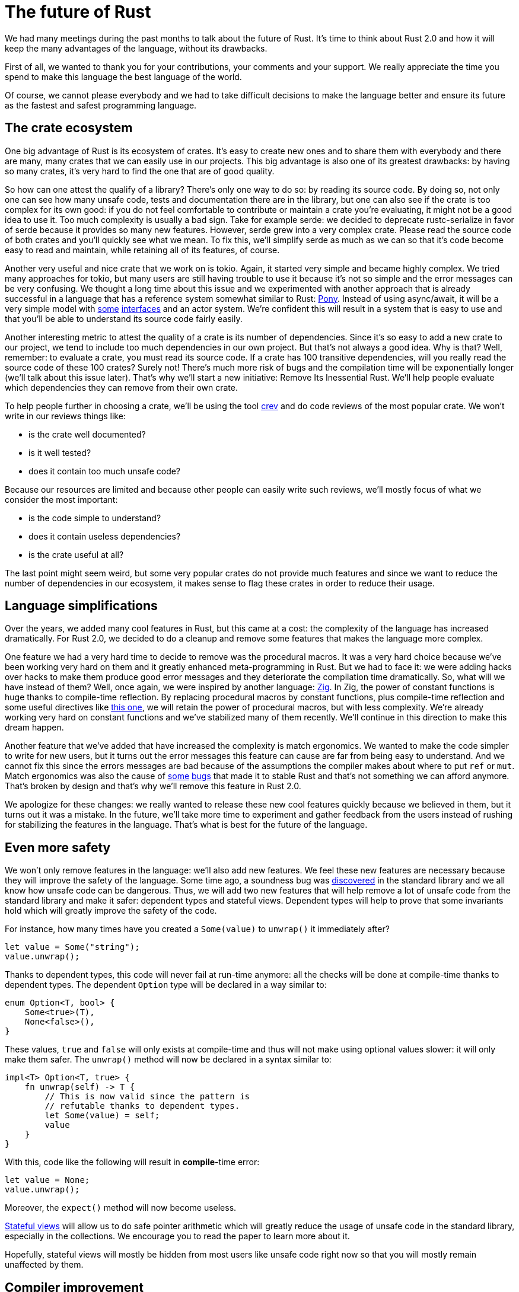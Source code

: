 = The future of Rust
:page-layout: rustblog
:source-highlighter: pygments

We had many meetings during the past months to
talk about the future of Rust.
It's time to think about Rust 2.0 and how it will keep the many
advantages of the language, without its drawbacks.

First of all, we wanted to thank you for your contributions, your
comments and your support. We really appreciate the time you spend to
make this language the best language of the world.

Of course, we cannot please everybody and we had to take difficult
decisions to make the language better and ensure its future as the
fastest and safest programming language.

== The crate ecosystem

One big advantage of Rust is its ecosystem of crates. It's easy to
create new ones and to share them with everybody and there are many,
many crates that we can easily use in our projects.
This big advantage is also one of its greatest drawbacks:
by having so many crates, it's very hard to find the one that are of
good quality.

So how can one attest the qualify of a library?
There's only one way to do so: by reading its source code.
By doing so, not only one can see how many unsafe code, tests and
documentation there are in the library, but one can also see if the
crate is too complex for its own good:
if you do not feel comfortable to contribute or maintain a crate
you're evaluating, it might not be a good idea to use it. Too much
complexity is usually a bad sign.
Take for example serde: we decided to deprecate rustc-serialize in
favor of serde because it provides so many new features. However,
serde grew into a very complex crate. Please read the source code of
both crates and you'll quickly see what we mean.
To fix this, we'll simplify serde as much as we can so that it's code
become easy to read and maintain, while retaining all of its features,
of course.

Another very useful and nice crate that we work on is tokio. Again, it
started very simple and became highly complex.
We tried many approaches for tokio, but many users are still having
trouble to use it because it's not so simple and the error messages
can be very confusing.
We thought a long time about this issue and we experimented with
another approach that is already successful in a language that has a
reference system somewhat similar to Rust: https://www.ponylang.io/[Pony].
Instead of using async/await, it will be a very simple model with https://stdlib.ponylang.org/net-TCPConnectionNotify/[some]
https://stdlib.ponylang.org/net-TCPListenNotify/[interfaces] and an actor system.
We're confident this will result in a system that is easy to use and
that you'll be able to understand its source code fairly easily.

Another interesting metric to attest the quality of a crate is its
number of dependencies.
Since it's so easy to add a new crate to our project, we tend to
include too much dependencies in our own project.
But that's not always a good idea.
Why is that?
Well, remember: to evaluate a crate, you must read its source code. If
a crate has 100 transitive dependencies, will you really read the
source code of these 100 crates? Surely not!
There's much more risk of bugs and the compilation time will be
exponentially longer (we'll talk about this issue later).
That's why we'll start a new initiative: Remove Its Inessential Rust.
We'll help people evaluate which dependencies they can remove from
their own crate.

To help people further in choosing a crate, we'll be using the tool
https://github.com/dpc/crev/tree/master/cargo-crev[crev] and do code
reviews of the most popular crate.
We won't write in our reviews things like:

 * is the crate well documented?
 * is it well tested?
 * does it contain too much unsafe code?

Because our resources are limited and because other people can easily
write such reviews, we'll mostly focus of what we consider the most
important:

 * is the code simple to understand?
 * does it contain useless dependencies?
 * is the crate useful at all?

The last point might seem weird, but some very popular crates do not
provide much features and since we want to reduce the number of
dependencies in our ecosystem, it makes sense to flag these crates in
order to reduce their usage.

== Language simplifications

Over the years, we added many cool features in Rust, but this came at
a cost: the complexity of the language has increased dramatically.
For Rust 2.0, we decided to do a cleanup and remove some features that
makes the language more complex.

One feature we had a very hard time to decide to remove was the
procedural macros. It was a very hard choice because we've been
working very hard on them and it greatly enhanced meta-programming in
Rust.
But we had to face it: we were adding hacks over hacks to
make them produce good error messages and they deteriorate the
compilation time dramatically.
So, what will we have instead of them?
Well, once again, we were inspired by another language: https://ziglang.org/[Zig].
In Zig, the power of constant functions is huge thanks to compile-time
reflection.
By replacing procedural macros by constant functions, plus
compile-time reflection and some useful directives like
https://ziglang.org/documentation/master/#export[this one], we will
retain the power of procedural macros, but with less complexity.
We're already working very hard on constant functions and we've
stabilized many of them recently. We'll continue in this direction to
make this dream happen.

Another feature that we've added that have increased the complexity is
match ergonomics. We wanted to make the code simpler to write for
new users, but it turns out the error messages this feature can cause
are far from being easy to understand. And we cannot fix this since
the errors messages are bad because of the assumptions the compiler
makes about where to put `ref` or `mut`.
Match ergonomics was also the cause of https://blog.rust-lang.org/2018/06/05/Rust-1.26.2.html[some]
https://blog.rust-lang.org/2018/07/10/Rust-1.27.1.html[bugs] that made it to
stable Rust and that's not something we can afford anymore.
That's broken by design and
that's why we'll remove this feature in Rust 2.0.

We apologize for these changes: we really wanted to release these new
cool features quickly because we believed in them, but it turns out it
was a mistake.
In the future, we'll take more time to experiment and gather feedback
from the users instead of rushing for stabilizing the features in the
language. That's what is best for the future of the language.

== Even more safety

We won't only remove features in the language: we'll also add new
features.
We feel these new features are necessary because they will improve the
safety of the language.
Some time ago, a soundness bug was https://blog.rust-lang.org/2017/02/09/Rust-1.15.1.html[discovered]
in the standard library and we all know how unsafe code can be
dangerous.
Thus, we will add two new features that will help remove a lot of
unsafe code from the standard library and make it safer:
dependent types and stateful views.
Dependent types will help to prove that some invariants hold which
will greatly improve the safety of the code.

For instance, how many times have you created a `Some(value)` to
`unwrap()` it immediately after?

[source,rust]
----
let value = Some("string");
value.unwrap();
----

Thanks to dependent types, this code will never fail at run-time
anymore: all the checks will be done at compile-time thanks to
dependent types.
The dependent `Option` type will be declared in a way similar to:

[source,rust]
----
enum Option<T, bool> {
    Some<true>(T),
    None<false>(),
}
----

These values, `true` and `false` will only exists at compile-time and
thus will not make using optional values slower: it will only make
them safer.
The `unwrap()` method will now be declared in a syntax similar to:

[source,rust]
----
impl<T> Option<T, true> {
    fn unwrap(self) -> T {
        // This is now valid since the pattern is
        // refutable thanks to dependent types.
        let Some(value) = self;
        value
    }
}
----

With this, code like the following will result in **compile**-time
error:

[source,rust]
----
let value = None;
value.unwrap();
----

Moreover, the `expect()` method will now become useless.

https://www.cs.bu.edu/~hwxi/academic/papers/padl05.pdf[Stateful views]
will allow us to do safe pointer arithmetic which will
greatly reduce the usage of unsafe code in the standard library,
especially in the collections.
We encourage you to read the paper to learn more about it.

Hopefully, stateful views will mostly be hidden from most users like
unsafe code right now so that you will mostly remain unaffected by
them.

== Compiler improvement

As you might have seen https://vlang.io/compilation_speed[recently],
the rust compiler is known to perform very poorly. We've been working
for a long time to improve this issue, but not enough.
Of course, removing some of the features we have just talked about
will help a great deal to improve the compile time, but we'll do even
more:
it will be our priority to make Rust compile code faster than gcc and
we'll do so by profiling and make it more parallel. It will become
blazingly fast: trust us.

== Conclusion

We hope you'll enjoy these changes. As always, we welcome your
feedback.
